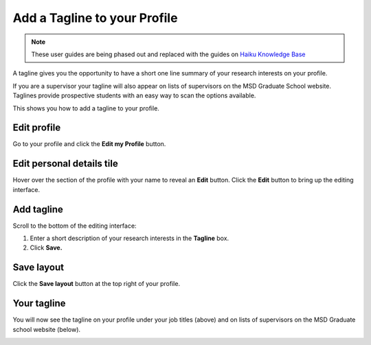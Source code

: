 Add a Tagline to your Profile
=============================

.. note:: These user guides are being phased out and replaced with the guides on `Haiku Knowledge Base <https://fry-it.atlassian.net/wiki/display/HKB/Haiku+Knowledge+Base>`_


A tagline gives you the opportunity to have a short one line summary of your research interests on your profile. 

If you are a supervisor your tagline will also appear on lists of supervisors on the MSD Graduate School website. Taglines provide prospective students with an easy way to scan the options available. 

This shows you how to add a tagline to your profile. 

Edit profile
------------

.. image:: images/add-a-tagline-to-your-profile/edit-profile.png
   :alt: 
   :height: 227px
   :width: 428px
   :align: center


Go to your profile and click the **Edit my Profile** button.

Edit personal details tile
--------------------------

.. image:: images/add-a-tagline-to-your-profile/edit-personal-details-tile.png
   :alt: 
   :height: 279px
   :width: 476px
   :align: center


Hover over the section of the profile with your name to reveal an **Edit** button. Click the **Edit** button to bring up the editing interface. 

Add tagline
-----------

.. image:: images/add-a-tagline-to-your-profile/add-tagline.png
   :alt: 
   :height: 293px
   :width: 750px
   :align: center


Scroll to the bottom of the editing interface:

#. Enter a short description of your research interests in the **Tagline** box.
#. Click **Save.**

Save layout
-----------

.. image:: images/add-a-tagline-to-your-profile/save-layout.png
   :alt: 
   :height: 278px
   :width: 459px
   :align: center


Click the **Save layout** button at the top right of your profile. 

Your tagline
------------

.. image:: images/add-a-tagline-to-your-profile/your-tagline.png
   :alt: 
   :height: 325px
   :width: 385px
   :align: center


You will now see the tagline on your profile under your job titles (above) and on lists of supervisors on the MSD Graduate school website (below). 

.. image:: images/add-a-tagline-to-your-profile/5690a6fb-3be1-4cb5-bf66-cd8277bd6015.png
   :alt: 
   :height: 378px
   :width: 929px
   :align: center
